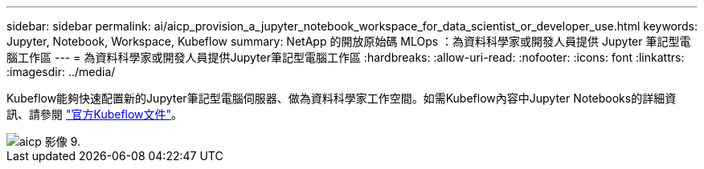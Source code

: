 ---
sidebar: sidebar 
permalink: ai/aicp_provision_a_jupyter_notebook_workspace_for_data_scientist_or_developer_use.html 
keywords: Jupyter, Notebook, Workspace, Kubeflow 
summary: NetApp 的開放原始碼 MLOps ：為資料科學家或開發人員提供 Jupyter 筆記型電腦工作區 
---
= 為資料科學家或開發人員提供Jupyter筆記型電腦工作區
:hardbreaks:
:allow-uri-read: 
:nofooter: 
:icons: font
:linkattrs: 
:imagesdir: ../media/


[role="lead"]
Kubeflow能夠快速配置新的Jupyter筆記型電腦伺服器、做為資料科學家工作空間。如需Kubeflow內容中Jupyter Notebooks的詳細資訊、請參閱 https://www.kubeflow.org/docs/components/notebooks/["官方Kubeflow文件"^]。

image::aicp_image9.png[aicp 影像 9.]
